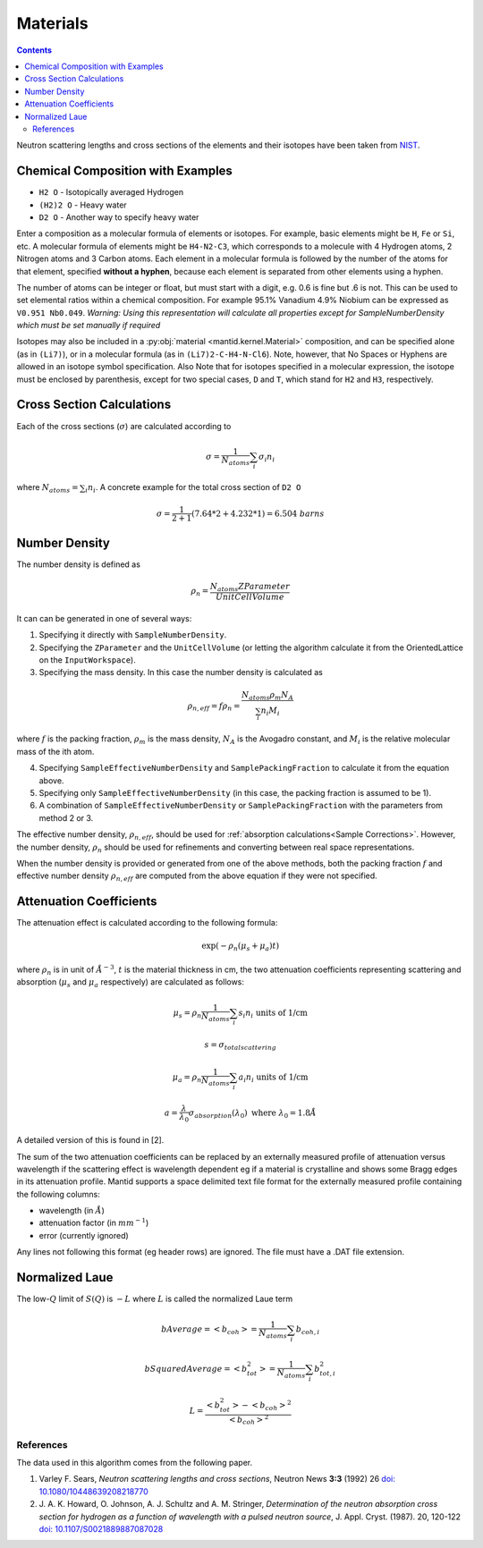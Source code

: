 .. _Materials:

Materials
=========

.. contents::

Neutron scattering lengths and cross sections of the elements and their
isotopes have been taken from
`NIST <http://www.ncnr.nist.gov/resources/n-lengths/list.html>`__.

Chemical Composition with Examples
##################################
- ``H2 O`` - Isotopically averaged Hydrogen
- ``(H2)2 O`` - Heavy water
- ``D2 O`` - Another way to specify heavy water

Enter a composition as a molecular formula of elements or isotopes.
For example, basic elements might be ``H``, ``Fe`` or ``Si``, etc.
A molecular formula of elements might be ``H4-N2-C3``, which
corresponds to a molecule with 4 Hydrogen atoms, 2 Nitrogen atoms and
3 Carbon atoms.  Each element in a molecular formula is followed by
the number of the atoms for that element, specified **without a hyphen**,
because each element is separated from other elements using a hyphen.

The number of atoms can be integer or float, but must start with a
digit, e.g. 0.6 is fine but .6 is not. This can be used to set elemental ratios
within a chemical composition. For example 95.1% Vanadium 4.9% Niobium can be
expressed as ``V0.951 Nb0.049``. *Warning: Using this representation will
calculate all properties except for SampleNumberDensity which must be
set manually if required*

Isotopes may also be included in a :py:obj:`material
<mantid.kernel.Material>` composition, and can be specified alone (as
in ``(Li7)``), or in a molecular formula (as in ``(Li7)2-C-H4-N-Cl6``).
Note, however, that No Spaces or Hyphens are allowed in an isotope
symbol specification. Also Note that for isotopes specified in a
molecular expression, the isotope must be enclosed by parenthesis,
except for two special cases, ``D`` and ``T``, which stand for ``H2``
and ``H3``, respectively.

Cross Section Calculations
##########################

Each of the cross sections (:math:`\sigma`) are calculated according to

.. math:: \sigma = \frac{1}{N_{atoms}}\sum_{i}\sigma_{i}n_{i}

where :math:`N_{atoms} = \sum_{i}n_{i}`. A concrete example for the total
cross section of ``D2 O``

.. math:: \sigma = \frac{1}{2+1}\left( 7.64*2 + 4.232*1\right) = 6.504\ barns

Number Density
##############

The number density is defined as

.. math:: \rho_n = \frac{N_{atoms}ZParameter}{UnitCellVolume}

It can can be generated in one of several ways:

1. Specifying it directly with ``SampleNumberDensity``.
2. Specifying the ``ZParameter`` and the ``UnitCellVolume`` (or letting
   the algorithm calculate it from the OrientedLattice on the
   ``InputWorkspace``).
3. Specifying the mass density. In this case the number density is calculated as

.. math:: \rho_{n,eff} = f \rho_n = \frac{N_{atoms} \rho_m N_A}{\sum_{i}n_{i}M_i}

where :math:`f` is the packing fraction, :math:`\rho_m` is the mass density, :math:`N_A` is the Avogadro constant, and :math:`M_i` is the relative molecular mass of the ith atom.

4. Specifying ``SampleEffectiveNumberDensity`` and ``SamplePackingFraction`` to calculate it from the equation above.
5. Specifying only ``SampleEffectiveNumberDensity`` (in this case, the packing fraction is assumed to be 1).
6. A combination of ``SampleEffectiveNumberDensity`` or ``SamplePackingFraction`` with the parameters from method 2 or 3.

The effective number density, :math:`\rho_{n,eff}`, should be used for :ref:`absorption calculations<Sample Corrections>`.
However, the number density, :math:`\rho_n` should be used for refinements and converting between real space representations.

When the number density is provided or generated from one of the above methods, both the packing fraction :math:`f` and effective number density :math:`\rho_{n,eff}` are computed from the above equation if they were not specified.

Attenuation Coefficients
##############################

The attenuation effect is calculated according to the following formula:

.. math:: \exp(-\rho_n(\mu_s+\mu_a)t)

where :math:`\rho_n` is in unit of :math:`\AA^{-3}`, :math:`t` is the material thickness in cm, the two attenuation coefficients representing scattering and absorption (:math:`\mu_s` and :math:`\mu_a` respectively) are calculated as follows:

.. math:: \mu_s = \rho_n \frac{1}{N_{atoms}}\sum_{i}s_{i}n_{i} \text{ units of 1/cm}
.. math:: s = \sigma_{total scattering}
.. math:: \mu_a = \rho_n \frac{1}{N_{atoms}}\sum_{i}a_{i}n_{i} \text{ units of 1/cm}
.. math:: a = \frac{\lambda}{\lambda_0} \sigma_{absorption} (\lambda_0) \text{ where } \lambda_0=1.8\AA

A detailed version of this is found in [2].

The sum of the two attenuation coefficients can be replaced by an externally measured profile of attenuation versus wavelength if the scattering effect is wavelength dependent eg if a material is crystalline and shows some Bragg edges in its attenuation profile.
Mantid supports a space delimited text file format for the externally measured profile containing the following columns:

- wavelength (in :math:`\AA`)
- attenuation factor (in :math:`mm^{-1}`)
- error (currently ignored)

Any lines not following this format (eg header rows) are ignored. The file must have a .DAT file extension.

Normalized Laue
###############

The low-:math:`Q` limit of :math:`S(Q)` is :math:`-L` where :math:`L` is called the normalized Laue term

.. math:: bAverage = <b_{coh}> = \frac{1}{N_{atoms}}\sum_{i}b_{coh,i}
.. math:: bSquaredAverage = <b_{tot}^2> = \frac{1}{N_{atoms}}\sum_{i}b_{tot,i}^2
.. math:: L = \frac{<b_{tot}^2>-<b_{coh}>^2}{<b_{coh}>^2}

References
----------

The data used in this algorithm comes from the following paper.

#. Varley F. Sears, *Neutron scattering lengths and cross sections*, Neutron News **3:3** (1992) 26
   `doi: 10.1080/10448639208218770 <http://dx.doi.org/10.1080/10448639208218770>`_
#. J. A. K. Howard, O. Johnson, A. J. Schultz and A. M. Stringer, *Determination of the neutron
   absorption cross section for hydrogen as a function of wavelength with a pulsed neutron
   source*, J. Appl. Cryst. (1987). 20, 120-122
   `doi: 10.1107/S0021889887087028 <http://dx.doi.org/10.1107/S0021889887087028>`_

.. categories:: Concepts
